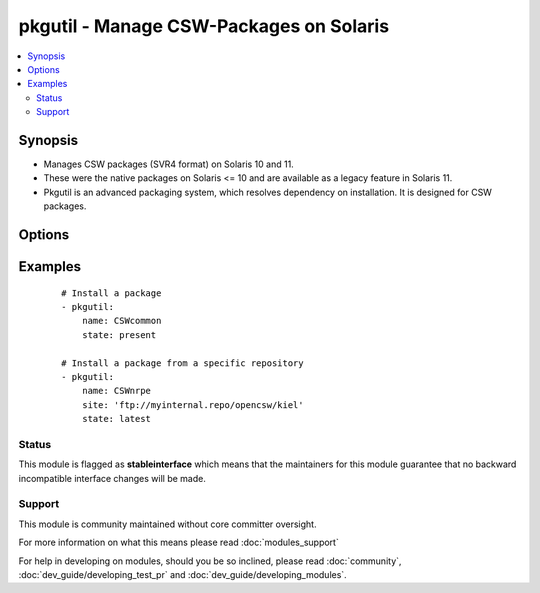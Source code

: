 .. _pkgutil:


pkgutil - Manage CSW-Packages on Solaris
++++++++++++++++++++++++++++++++++++++++

.. versionadded:: 1.3


.. contents::
   :local:
   :depth: 2


Synopsis
--------

* Manages CSW packages (SVR4 format) on Solaris 10 and 11.
* These were the native packages on Solaris <= 10 and are available as a legacy feature in Solaris 11.
* Pkgutil is an advanced packaging system, which resolves dependency on installation. It is designed for CSW packages.




Options
-------

.. raw:: html

    <table border=1 cellpadding=4>
    <tr>
    <th class="head">parameter</th>
    <th class="head">required</th>
    <th class="head">default</th>
    <th class="head">choices</th>
    <th class="head">comments</th>
    </tr>
                <tr><td>name<br/><div style="font-size: small;"></div></td>
    <td>yes</td>
    <td></td>
        <td></td>
        <td><div>Package name, e.g. (<code>CSWnrpe</code>)</div>        </td></tr>
                <tr><td>site<br/><div style="font-size: small;"></div></td>
    <td>no</td>
    <td></td>
        <td></td>
        <td><div>Specifies the repository path to install the package from.</div><div>Its global definition is done in <code>/etc/opt/csw/pkgutil.conf</code>.</div>        </td></tr>
                <tr><td>state<br/><div style="font-size: small;"></div></td>
    <td>yes</td>
    <td></td>
        <td><ul><li>present</li><li>absent</li><li>latest</li></ul></td>
        <td><div>Whether to install (<code>present</code>), or remove (<code>absent</code>) a package.</div><div>The upgrade (<code>latest</code>) operation will update/install the package to the latest version available.</div><div>Note: The module has a limitation that (<code>latest</code>) only works for one package, not lists of them.</div>        </td></tr>
                <tr><td>update_catalog<br/><div style="font-size: small;"> (added in 2.1)</div></td>
    <td>no</td>
    <td></td>
        <td></td>
        <td><div>If you want to refresh your catalog from the mirror, set this to (<code>yes</code>).</div>        </td></tr>
        </table>
    </br>



Examples
--------

 ::

    # Install a package
    - pkgutil:
        name: CSWcommon
        state: present
    
    # Install a package from a specific repository
    - pkgutil:
        name: CSWnrpe
        site: 'ftp://myinternal.repo/opencsw/kiel'
        state: latest





Status
~~~~~~

This module is flagged as **stableinterface** which means that the maintainers for this module guarantee that no backward incompatible interface changes will be made.


Support
~~~~~~~

This module is community maintained without core committer oversight.

For more information on what this means please read :doc:`modules_support`


For help in developing on modules, should you be so inclined, please read :doc:`community`, :doc:`dev_guide/developing_test_pr` and :doc:`dev_guide/developing_modules`.
